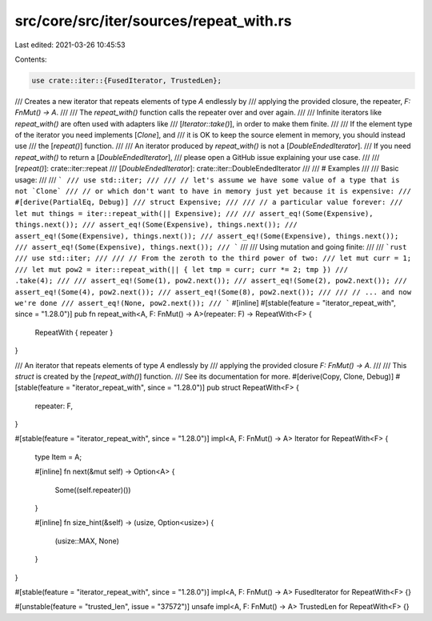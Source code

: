 src/core/src/iter/sources/repeat_with.rs
========================================

Last edited: 2021-03-26 10:45:53

Contents:

.. code-block:: rs

    use crate::iter::{FusedIterator, TrustedLen};

/// Creates a new iterator that repeats elements of type `A` endlessly by
/// applying the provided closure, the repeater, `F: FnMut() -> A`.
///
/// The `repeat_with()` function calls the repeater over and over again.
///
/// Infinite iterators like `repeat_with()` are often used with adapters like
/// [`Iterator::take()`], in order to make them finite.
///
/// If the element type of the iterator you need implements [`Clone`], and
/// it is OK to keep the source element in memory, you should instead use
/// the [`repeat()`] function.
///
/// An iterator produced by `repeat_with()` is not a [`DoubleEndedIterator`].
/// If you need `repeat_with()` to return a [`DoubleEndedIterator`],
/// please open a GitHub issue explaining your use case.
///
/// [`repeat()`]: crate::iter::repeat
/// [`DoubleEndedIterator`]: crate::iter::DoubleEndedIterator
///
/// # Examples
///
/// Basic usage:
///
/// ```
/// use std::iter;
///
/// // let's assume we have some value of a type that is not `Clone`
/// // or which don't want to have in memory just yet because it is expensive:
/// #[derive(PartialEq, Debug)]
/// struct Expensive;
///
/// // a particular value forever:
/// let mut things = iter::repeat_with(|| Expensive);
///
/// assert_eq!(Some(Expensive), things.next());
/// assert_eq!(Some(Expensive), things.next());
/// assert_eq!(Some(Expensive), things.next());
/// assert_eq!(Some(Expensive), things.next());
/// assert_eq!(Some(Expensive), things.next());
/// ```
///
/// Using mutation and going finite:
///
/// ```rust
/// use std::iter;
///
/// // From the zeroth to the third power of two:
/// let mut curr = 1;
/// let mut pow2 = iter::repeat_with(|| { let tmp = curr; curr *= 2; tmp })
///                     .take(4);
///
/// assert_eq!(Some(1), pow2.next());
/// assert_eq!(Some(2), pow2.next());
/// assert_eq!(Some(4), pow2.next());
/// assert_eq!(Some(8), pow2.next());
///
/// // ... and now we're done
/// assert_eq!(None, pow2.next());
/// ```
#[inline]
#[stable(feature = "iterator_repeat_with", since = "1.28.0")]
pub fn repeat_with<A, F: FnMut() -> A>(repeater: F) -> RepeatWith<F> {
    RepeatWith { repeater }
}

/// An iterator that repeats elements of type `A` endlessly by
/// applying the provided closure `F: FnMut() -> A`.
///
/// This `struct` is created by the [`repeat_with()`] function.
/// See its documentation for more.
#[derive(Copy, Clone, Debug)]
#[stable(feature = "iterator_repeat_with", since = "1.28.0")]
pub struct RepeatWith<F> {
    repeater: F,
}

#[stable(feature = "iterator_repeat_with", since = "1.28.0")]
impl<A, F: FnMut() -> A> Iterator for RepeatWith<F> {
    type Item = A;

    #[inline]
    fn next(&mut self) -> Option<A> {
        Some((self.repeater)())
    }

    #[inline]
    fn size_hint(&self) -> (usize, Option<usize>) {
        (usize::MAX, None)
    }
}

#[stable(feature = "iterator_repeat_with", since = "1.28.0")]
impl<A, F: FnMut() -> A> FusedIterator for RepeatWith<F> {}

#[unstable(feature = "trusted_len", issue = "37572")]
unsafe impl<A, F: FnMut() -> A> TrustedLen for RepeatWith<F> {}


